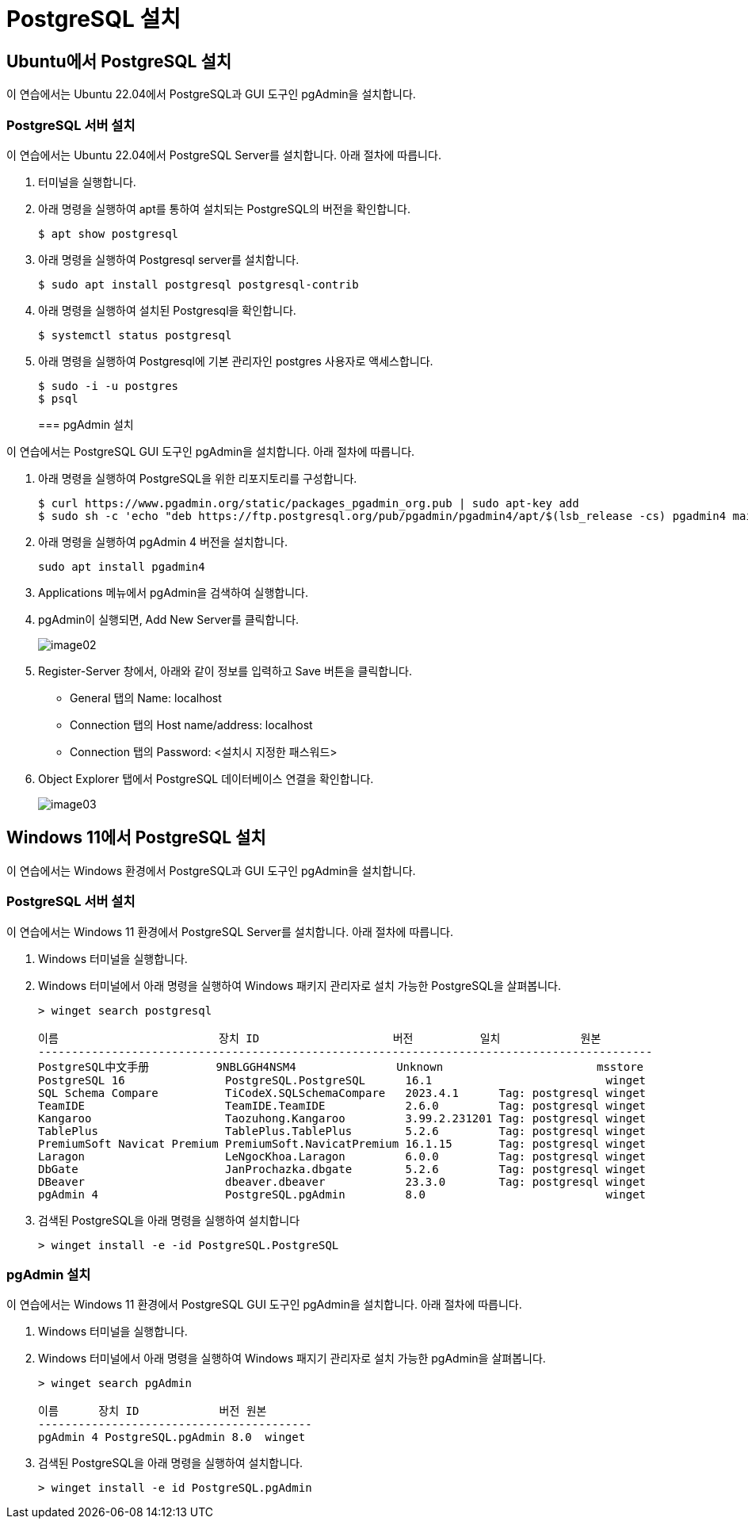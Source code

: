 = PostgreSQL 설치

== Ubuntu에서 PostgreSQL 설치

이 연습에서는 Ubuntu 22.04에서 PostgreSQL과 GUI 도구인 pgAdmin을 설치합니다.

=== PostgreSQL 서버 설치

이 연습에서는 Ubuntu 22.04에서 PostgreSQL Server를 설치합니다. 아래 절차에 따릅니다.

1. 터미널을 실행합니다.
2. 아래 명령을 실행하여 apt를 통하여 설치되는 PostgreSQL의 버전을 확인합니다.
+
----
$ apt show postgresql
----
+
3. 아래 명령을 실행하여 Postgresql server를 설치합니다.
+
----
$ sudo apt install postgresql postgresql-contrib
----
+
4. 아래 명령을 실행하여 설치된 Postgresql을 확인합니다.
+
----
$ systemctl status postgresql
----
5. 아래 명령을 실행하여 Postgresql에 기본 관리자인 postgres 사용자로 액세스합니다.
+
----
$ sudo -i -u postgres
$ psql
----
+

=== pgAdmin 설치

이 연습에서는 PostgreSQL GUI 도구인 pgAdmin을 설치합니다. 아래 절차에 따릅니다.

1. 아래 명령을 실행하여 PostgreSQL을 위한 리포지토리를 구성합니다.
+
----
$ curl https://www.pgadmin.org/static/packages_pgadmin_org.pub | sudo apt-key add
$ sudo sh -c 'echo "deb https://ftp.postgresql.org/pub/pgadmin/pgadmin4/apt/$(lsb_release -cs) pgadmin4 main" > /etc/apt/sources.list.d/pgadmin4.list && apt update'
----
+
2. 아래 명령을 실행하여 pgAdmin 4 버전을 설치합니다.
+
----
sudo apt install pgadmin4
----
+
3. Applications 메뉴에서 pgAdmin을 검색하여 실행합니다.
4. pgAdmin이 실행되면, Add New Server를 클릭합니다.
+
image:./images/image02.png[]
+
5. Register-Server 창에서, 아래와 같이 정보를 입력하고 Save 버튼을 클릭합니다.
* General 탭의 Name: localhost
* Connection 탭의 Host name/address: localhost
* Connection 탭의 Password: <설치시 지정한 패스워드>
6. Object Explorer 탭에서 PostgreSQL 데이터베이스 연결을 확인합니다.
+
image:./images/image03.png[]

== Windows 11에서 PostgreSQL 설치

이 연습에서는 Windows 환경에서 PostgreSQL과 GUI 도구인 pgAdmin을 설치합니다. 

=== PostgreSQL 서버 설치

이 연습에서는 Windows 11 환경에서 PostgreSQL Server를 설치합니다. 아래 절차에 따릅니다.

1. Windows 터미널을 실행합니다.
2. Windows 터미널에서 아래 명령을 실행하여 Windows 패키지 관리자로 설치 가능한 PostgreSQL을 살펴봅니다.
+
----
> winget search postgresql

이름                        장치 ID                    버전          일치            원본
--------------------------------------------------------------------------------------------
PostgreSQL中文手册          9NBLGGH4NSM4               Unknown                       msstore
PostgreSQL 16               PostgreSQL.PostgreSQL      16.1                          winget
SQL Schema Compare          TiCodeX.SQLSchemaCompare   2023.4.1      Tag: postgresql winget
TeamIDE                     TeamIDE.TeamIDE            2.6.0         Tag: postgresql winget
Kangaroo                    Taozuhong.Kangaroo         3.99.2.231201 Tag: postgresql winget
TablePlus                   TablePlus.TablePlus        5.2.6         Tag: postgresql winget
PremiumSoft Navicat Premium PremiumSoft.NavicatPremium 16.1.15       Tag: postgresql winget
Laragon                     LeNgocKhoa.Laragon         6.0.0         Tag: postgresql winget
DbGate                      JanProchazka.dbgate        5.2.6         Tag: postgresql winget
DBeaver                     dbeaver.dbeaver            23.3.0        Tag: postgresql winget
pgAdmin 4                   PostgreSQL.pgAdmin         8.0                           winget
----
+
3. 검색된 PostgreSQL을 아래 명령을 실행하여 설치합니다
+
----
> winget install -e -id PostgreSQL.PostgreSQL
----

=== pgAdmin 설치

이 연습에서는 Windows 11 환경에서 PostgreSQL GUI 도구인 pgAdmin을 설치합니다. 아래 절차에 따릅니다.

1. Windows 터미널을 실행합니다.
2. Windows 터미널에서 아래 명령을 실행하여 Windows 패지기 관리자로 설치 가능한 pgAdmin을 살펴봅니다.
+
----
> winget search pgAdmin

이름      장치 ID            버전 원본
-----------------------------------------
pgAdmin 4 PostgreSQL.pgAdmin 8.0  winget
----
+
3. 검색된 PostgreSQL을 아래 명령을 실행하여 설치합니다.
+
----
> winget install -e id PostgreSQL.pgAdmin
----